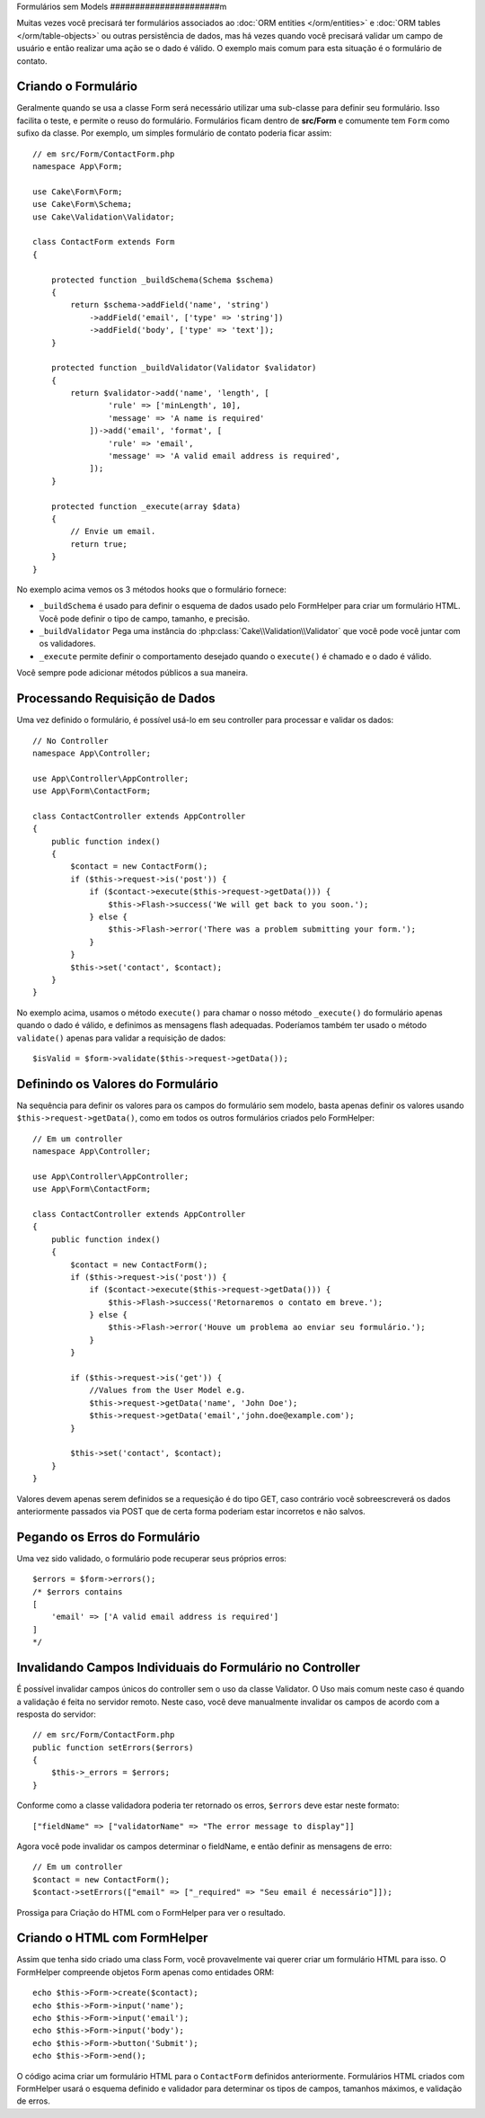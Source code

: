 Formulários sem Models
######################m

.. php:namespace:: Cake\Form

.. php:class:: Form

Muitas vezes você precisará ter formulários associados ao :doc:`ORM entities </orm/entities>`
e :doc:`ORM tables </orm/table-objects>` ou outras persistência de dados,
mas há vezes quando você precisará validar um campo de usuário e então realizar uma
ação se o dado é válido. O exemplo mais comum para esta situação é o formulário de contato.

Criando o Formulário
====================

Geralmente quando se usa a classe Form será necessário utilizar uma sub-classe para definir
seu formulário. Isso facilita o teste, e permite o reuso do formulário. Formulários ficam dentro
de **src/Form** e comumente tem  ``Form`` como sufixo da classe. Por exemplo,
um simples formulário de contato poderia ficar assim::

    // em src/Form/ContactForm.php
    namespace App\Form;

    use Cake\Form\Form;
    use Cake\Form\Schema;
    use Cake\Validation\Validator;

    class ContactForm extends Form
    {

        protected function _buildSchema(Schema $schema)
        {
            return $schema->addField('name', 'string')
                ->addField('email', ['type' => 'string'])
                ->addField('body', ['type' => 'text']);
        }

        protected function _buildValidator(Validator $validator)
        {
            return $validator->add('name', 'length', [
                    'rule' => ['minLength', 10],
                    'message' => 'A name is required'
                ])->add('email', 'format', [
                    'rule' => 'email',
                    'message' => 'A valid email address is required',
                ]);
        }

        protected function _execute(array $data)
        {
            // Envie um email.
            return true;
        }
    }

No exemplo acima vemos os 3 métodos hooks que o formulário fornece:

* ``_buildSchema`` é usado para definir o esquema de dados usado pelo FormHelper
  para criar um formulário HTML. Você pode definir o tipo de campo, tamanho, e precisão.
* ``_buildValidator`` Pega uma instância do :php:class:`Cake\\Validation\\Validator`
  que você pode você juntar com os validadores.
* ``_execute`` permite definir o comportamento desejado quando o
  ``execute()`` é chamado e o dado é válido.

Você sempre pode adicionar métodos públicos a sua maneira.

Processando Requisição de Dados
===============================

Uma vez definido o formulário, é possível usá-lo em seu controller para processar
e validar os dados::

    // No Controller
    namespace App\Controller;

    use App\Controller\AppController;
    use App\Form\ContactForm;

    class ContactController extends AppController
    {
        public function index()
        {
            $contact = new ContactForm();
            if ($this->request->is('post')) {
                if ($contact->execute($this->request->getData())) {
                    $this->Flash->success('We will get back to you soon.');
                } else {
                    $this->Flash->error('There was a problem submitting your form.');
                }
            }
            $this->set('contact', $contact);
        }
    }

No exemplo acima, usamos o método ``execute()`` para chamar o nosso método
``_execute()`` do formulário apenas quando o dado é válido, e definimos as mensagens flash
adequadas. Poderíamos também ter usado o método ``validate()`` apenas para validar
a requisição de dados::

    $isValid = $form->validate($this->request->getData());
    

Definindo os Valores do Formulário
==================================

Na sequência para definir os valores para os campos do formulário sem modelo, basta apenas definir
os valores usando ``$this->request->getData()``, como em todos os outros formulários criados pelo FormHelper::

    // Em um controller
    namespace App\Controller;

    use App\Controller\AppController;
    use App\Form\ContactForm;

    class ContactController extends AppController
    {
        public function index()
        {
            $contact = new ContactForm();
            if ($this->request->is('post')) {
                if ($contact->execute($this->request->getData())) {
                    $this->Flash->success('Retornaremos o contato em breve.');
                } else {
                    $this->Flash->error('Houve um problema ao enviar seu formulário.');
                }
            }
            
            if ($this->request->is('get')) {
                //Values from the User Model e.g.
                $this->request->getData('name', 'John Doe');
                $this->request->getData('email','john.doe@example.com');
            }
            
            $this->set('contact', $contact);
        }
    }
    
Valores devem apenas serem definidos se a requesição é do tipo GET, caso contrário
você sobreescreverá os dados anteriormente passados via POST que de certa forma
poderiam estar incorretos e não salvos.

Pegando os Erros do Formulário
==============================

Uma vez sido validado, o formulário pode recuperar seus próprios erros::

    $errors = $form->errors();
    /* $errors contains
    [
        'email' => ['A valid email address is required']
    ]
    */

Invalidando Campos Individuais do Formulário no Controller
==========================================================

É possível invalidar campos únicos do controller sem o uso da classe Validator.
O Uso mais comum neste caso é quando a validação
é feita no servidor remoto. Neste caso, você deve manualmente invalidar
os campos de acordo com a resposta do servidor::

    // em src/Form/ContactForm.php
    public function setErrors($errors)
    {
        $this->_errors = $errors;
    }

Conforme como a classe validadora poderia ter retornado os erros, ``$errors``
deve estar neste formato::

    ["fieldName" => ["validatorName" => "The error message to display"]]

Agora você pode invalidar os campos determinar o fieldName, e então
definir as mensagens de erro::

    // Em um controller
    $contact = new ContactForm();
    $contact->setErrors(["email" => ["_required" => "Seu email é necessário"]]);

Prossiga para Criação do HTML com o FormHelper para ver o resultado.

Criando o HTML com FormHelper
=============================

Assim que tenha sido criado uma class Form, você provavelmente vai querer criar um formulário
HTML para isso. O FormHelper compreende objetos Form apenas como entidades ORM::

    echo $this->Form->create($contact);
    echo $this->Form->input('name');
    echo $this->Form->input('email');
    echo $this->Form->input('body');
    echo $this->Form->button('Submit');
    echo $this->Form->end();

O código acima criar um formulário HTML para o ``ContactForm`` definidos anteriormente.
Formulários HTML criados com FormHelper usará o esquema definido
e validador para determinar os tipos de campos, tamanhos máximos, e validação de erros.
